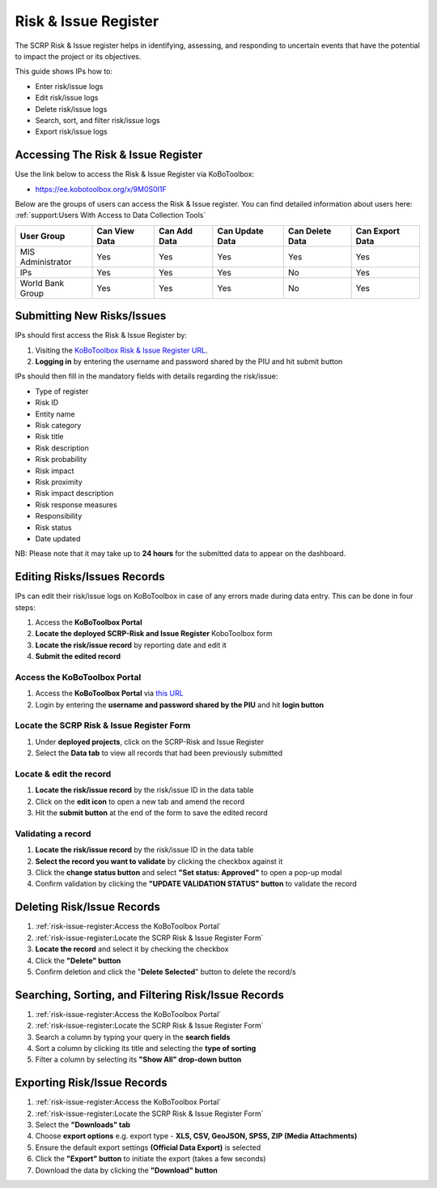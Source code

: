 =====================
Risk & Issue Register
=====================

The SCRP Risk & Issue register helps in identifying, assessing, and responding to uncertain events 
that have the potential to impact the project or its objectives.

This guide shows IPs how to:

- Enter risk/issue logs
- Edit risk/issue logs
- Delete risk/issue logs
- Search, sort, and filter risk/issue logs
- Export risk/issue logs

Accessing The Risk & Issue Register
-----------------------------------

Use the link below to access the Risk & Issue Register via KoBoToolbox:

- `https://ee.kobotoolbox.org/x/9M0S0I1F <https://ee.kobotoolbox.org/x/9M0S0I1F>`_

Below are the groups of users can access the Risk & Issue register. You can find detailed information about users here: 
:ref:`support:Users With Access to Data Collection Tools`

+-------------------+---------------+--------------+-----------------+-----------------+-----------------+
| User Group        | Can View Data | Can Add Data | Can Update Data | Can Delete Data | Can Export Data |
+===================+===============+==============+=================+=================+=================+
| MIS Administrator | Yes           | Yes          | Yes             | Yes             | Yes             |
+-------------------+---------------+--------------+-----------------+-----------------+-----------------+
| IPs               | Yes           | Yes          | Yes             | No              | Yes             |
+-------------------+---------------+--------------+-----------------+-----------------+-----------------+
| World Bank Group  | Yes           | Yes          | Yes             | No              | Yes             |
+-------------------+---------------+--------------+-----------------+-----------------+-----------------+

Submitting New Risks/Issues
---------------------------
.. image:: _static/login.png
  :width: 800
  :alt: Accessing SCRP Risk & Issue Register

IPs should first access the Risk & Issue Register by:

#. Visiting the `KoBoToolbox Risk & Issue Register URL <https://ee.kobotoolbox.org/x/9M0S0I1F>`_.
#. **Logging in** by entering the username and password shared by the PIU and hit submit button

.. image:: _static/kobo_risk_issue.png
  :width: 800
  :alt: SCRP Risk/Issue data entry

IPs should then fill in the mandatory fields with details regarding the risk/issue:

- Type of register
- Risk ID
- Entity name
- Risk category
- Risk title
- Risk description
- Risk probability
- Risk impact
- Risk proximity
- Risk impact description
- Risk response measures
- Responsibility
- Risk status
- Date updated

NB: Please note that it may take up to **24 hours** for the submitted data to appear on the dashboard.

Editing Risks/Issues Records
----------------------------

IPs can edit their risk/issue logs on KoBoToolbox in case of any errors made during data entry. This can be done in four steps:

#. Access the **KoBoToolbox Portal**
#. **Locate the deployed SCRP-Risk and Issue Register** KoboToolbox form
#. **Locate the risk/issue record** by reporting date and edit it
#. **Submit the edited record**

Access the KoBoToolbox Portal
^^^^^^^^^^^^^^^^^^^^^^^^^^^^^
.. image:: _static/kobo_login.png
  :width: 800
  :alt: KoBoToolbox login page

#. Access the **KoBoToolbox Portal** via `this URL <https://kf.kobotoolbox.org/>`_ 
#. Login by entering the **username and password shared by the PIU** and hit **login button**

Locate the SCRP Risk & Issue Register Form
^^^^^^^^^^^^^^^^^^^^^^^^^^^^^^^^^^^^^^^^^^^
.. image:: _static/kobo_risk_form.png
  :width: 800
  :alt: KoBoToolbox projects page

#. Under **deployed projects**, click on the SCRP-Risk and Issue Register
#. Select the **Data tab** to view all records that had been previously submitted

Locate & edit the record
^^^^^^^^^^^^^^^^^^^^^^^^
.. image:: _static/kobo_risk_edit.png
  :width: 800
  :alt: KoBoToolbox data table page

#. **Locate the risk/issue record** by the risk/issue ID in the data table
#. Click on the **edit icon** to open a new tab and amend the record
#. Hit the **submit button** at the end of the form to save the edited record


Validating a record
^^^^^^^^^^^^^^^^^^^
.. image:: _static/kobo_risk_validate.png
  :width: 800
  :alt: KoBoToolbox validating record

#. **Locate the risk/issue record** by the risk/issue ID in the data table
#. **Select the record you want to validate** by clicking the checkbox against it
#. Click the **change status button** and select **"Set status: Approved"** to open a pop-up modal
#. Confirm validation by clicking the **"UPDATE VALIDATION STATUS" button** to validate the record

Deleting Risk/Issue Records
---------------------------
.. image:: _static/kobo_risk_delete.png
  :width: 800
  :alt: KoBoToolbox record deletion

#. :ref:`risk-issue-register:Access the KoBoToolbox Portal`
#. :ref:`risk-issue-register:Locate the SCRP Risk & Issue Register Form`
#. **Locate the record** and select it by checking the checkbox
#. Click the **"Delete" button**
#. Confirm deletion and click the "**Delete Selected**" button to delete the record/s

Searching, Sorting, and Filtering Risk/Issue Records
----------------------------------------------------
.. image:: _static/kobo_risk_search.png
  :width: 800
  :alt: KoBoToolbox record search

#. :ref:`risk-issue-register:Access the KoBoToolbox Portal`
#. :ref:`risk-issue-register:Locate the SCRP Risk & Issue Register Form`
#. Search a column by typing your query in the **search fields**
#. Sort a column by clicking its title and selecting the **type of sorting**
#. Filter a column by selecting its **"Show All" drop-down button**

Exporting Risk/Issue Records
----------------------------
.. image:: _static/kobo_export.png
  :width: 800
  :alt: KoBoToolbox records export

#. :ref:`risk-issue-register:Access the KoBoToolbox Portal`
#. :ref:`risk-issue-register:Locate the SCRP Risk & Issue Register Form`
#. Select the **"Downloads" tab**
#. Choose **export options** e.g. export type - **XLS, CSV, GeoJSON, SPSS, ZIP (Media Attachments)**
#. Ensure the default export settings **(Official Data Export)** is selected
#. Click the **"Export" button** to initiate the export (takes a few seconds)
#. Download the data by clicking the **"Download" button**